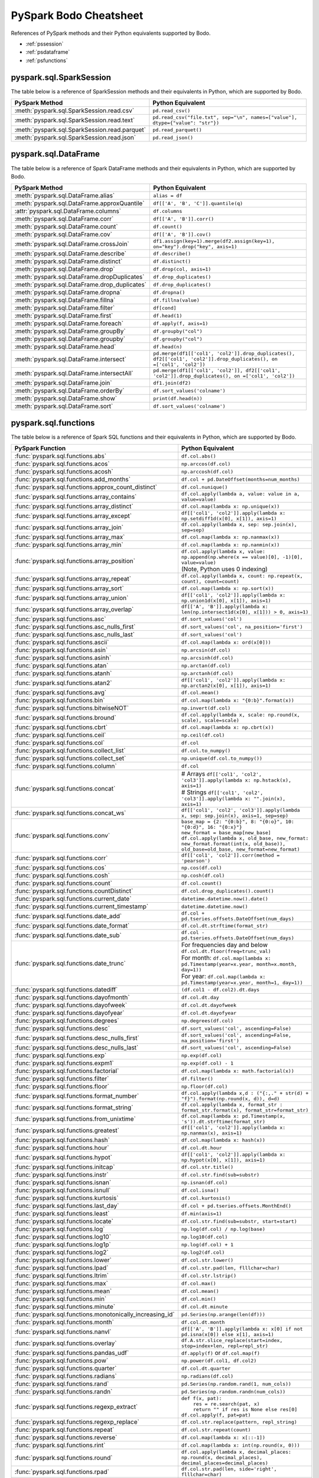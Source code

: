 .. _pscheatsheet:

PySpark Bodo Cheatsheet
========================

References of PySpark methods and their Python equivalents supported by Bodo.

- :ref:`pssession`
- :ref:`psdataframe`
- :ref:`psfunctions`


.. _pssession:

pyspark.sql.SparkSession
~~~~~~~~~~~~~~~~~~~~~~~~
The table below is a reference of SparkSession methods and their equivalents in Python,
which are supported by Bodo.

.. list-table::
  :header-rows: 1

  * - PySpark Method
    - Python Equivalent
  * - :meth:`pyspark.sql.SparkSession.read.csv`
    - ``pd.read_csv()``
  * - :meth:`pyspark.sql.SparkSession.read.text`
    - ``pd.read_csv("file.txt", sep="\n", names=["value"], dtype={"value": "str"})``
  * - :meth:`pyspark.sql.SparkSession.read.parquet`
    - ``pd.read_parquet()``
  * - :meth:`pyspark.sql.SparkSession.read.json`
    - ``pd.read_json()``

.. _psdataframe:

pyspark.sql.DataFrame
~~~~~~~~~~~~~~~~~~~~~~
The table below is a reference of Spark DataFrame methods and their equivalents in Python,
which are supported by Bodo.

.. list-table::
  :header-rows: 1

  * - PySpark Method
    - Python Equivalent
  * - :meth:`pyspark.sql.DataFrame.alias`
    - ``alias = df``
  * - :meth:`pyspark.sql.DataFrame.approxQuantile`
    - ``df[['A', 'B', 'C']].quantile(q)``
  * - :attr:`pyspark.sql.DataFrame.columns`
    - ``df.columns``
  * - :meth:`pyspark.sql.DataFrame.corr`
    - ``df[['A', 'B']].corr()``
  * - :meth:`pyspark.sql.DataFrame.count`
    - ``df.count()``
  * - :meth:`pyspark.sql.DataFrame.cov`
    - ``df[['A', 'B']].cov()``
  * - :meth:`pyspark.sql.DataFrame.crossJoin`
    - ``df1.assign(key=1).merge(df2.assign(key=1), on="key").drop("key", axis=1)``
  * - :meth:`pyspark.sql.DataFrame.describe`
    - ``df.describe()``
  * - :meth:`pyspark.sql.DataFrame.distinct`
    - ``df.distinct()``
  * - :meth:`pyspark.sql.DataFrame.drop`
    - ``df.drop(col, axis=1)``
  * - :meth:`pyspark.sql.DataFrame.dropDuplicates`
    - ``df.drop_duplicates()``
  * - :meth:`pyspark.sql.DataFrame.drop_duplicates`
    - ``df.drop_duplicates()``
  * - :meth:`pyspark.sql.DataFrame.dropna`
    - ``df.dropna()``
  * - :meth:`pyspark.sql.DataFrame.fillna`
    - ``df.fillna(value)``
  * - :meth:`pyspark.sql.DataFrame.filter`
    - ``df[cond]``
  * - :meth:`pyspark.sql.DataFrame.first`
    - ``df.head(1)``
  * - :meth:`pyspark.sql.DataFrame.foreach`
    - ``df.apply(f, axis=1)``
  * - :meth:`pyspark.sql.DataFrame.groupBy`
    - ``df.groupby("col")``
  * - :meth:`pyspark.sql.DataFrame.groupby`
    - ``df.groupby("col")``
  * - :meth:`pyspark.sql.DataFrame.head`
    - ``df.head(n)``
  * - :meth:`pyspark.sql.DataFrame.intersect`
    - ``pd.merge(df1[['col1', 'col2']].drop_duplicates(), df2[['col1', 'col2']].drop_duplicates(), on =['col1', 'col2'])``
  * - :meth:`pyspark.sql.DataFrame.intersectAll`
    - ``pd.merge(df1[['col1', 'col2']], df2[['col1', 'col2']].drop_duplicates(), on =['col1', 'col2'])``
  * - :meth:`pyspark.sql.DataFrame.join`
    - ``df1.join(df2)``
  * - :meth:`pyspark.sql.DataFrame.orderBy`
    - ``df.sort_values('colname')``
  * - :meth:`pyspark.sql.DataFrame.show`
    - ``print(df.head(n))``
  * - :meth:`pyspark.sql.DataFrame.sort`
    - ``df.sort_values('colname')``


.. _psfunctions:

pyspark.sql.functions
~~~~~~~~~~~~~~~~~~~~~~

The table below is a reference of Spark SQL functions and their equivalents in Python,
which are supported by Bodo.

.. list-table::
  :header-rows: 1

  * - PySpark Function
    - Python Equivalent
  * - :func:`pyspark.sql.functions.abs`
    - ``df.col.abs()``
  * - :func:`pyspark.sql.functions.acos`
    - ``np.arccos(df.col)``
  * - :func:`pyspark.sql.functions.acosh`
    - ``np.arccosh(df.col)``
  * - :func:`pyspark.sql.functions.add_months`
    - ``df.col + pd.DateOffset(months=num_months)``
  * - :func:`pyspark.sql.functions.approx_count_distinct`
    - ``df.col.nunique()``
  * - :func:`pyspark.sql.functions.array_contains`
    - ``df.col.apply(lambda a, value: value in a, value=value)``
  * - :func:`pyspark.sql.functions.array_distinct`
    - ``df.col.map(lambda x: np.unique(x))``
  * - :func:`pyspark.sql.functions.array_except`
    - ``df[['col1', 'col2']].apply(lambda x: np.setdiff1d(x[0], x[1]), axis=1)``
  * - :func:`pyspark.sql.functions.array_join`
    - ``df.col.apply(lambda x, sep: sep.join(x), sep=sep)``
  * - :func:`pyspark.sql.functions.array_max`
    - ``df.col.map(lambda x: np.nanmax(x))``
  * - :func:`pyspark.sql.functions.array_min`
    - ``df.col.map(lambda x: np.nanmin(x))``
  * - :func:`pyspark.sql.functions.array_position`
    - | ``df.col.apply(lambda x, value: np.append(np.where(x == value)[0], -1)[0], value=value)``
      | (Note, Python uses 0 indexing)
  * - :func:`pyspark.sql.functions.array_repeat`
    - ``df.col.apply(lambda x, count: np.repeat(x, count), count=count)``
  * - :func:`pyspark.sql.functions.array_sort`
    - ``df.col.map(lambda x: np.sort(x))``
  * - :func:`pyspark.sql.functions.array_union`
    - ``df[['col1', 'col2']].apply(lambda x: np.union1d(x[0], x[1]), axis=1)``
  * - :func:`pyspark.sql.functions.array_overlap`
    - ``df[['A', 'B']].apply(lambda x: len(np.intersect1d(x[0], x[1])) > 0, axis=1)``
  * - :func:`pyspark.sql.functions.asc`
    - ``df.sort_values('col')``
  * - :func:`pyspark.sql.functions.asc_nulls_first`
    - ``df.sort_values('col', na_position='first')``
  * - :func:`pyspark.sql.functions.asc_nulls_last`
    - ``df.sort_values('col')``
  * - :func:`pyspark.sql.functions.ascii`
    - ``df.col.map(lambda x: ord(x[0]))``
  * - :func:`pyspark.sql.functions.asin`
    - ``np.arcsin(df.col)``
  * - :func:`pyspark.sql.functions.asinh`
    - ``np.arcsinh(df.col)``
  * - :func:`pyspark.sql.functions.atan`
    - ``np.arctan(df.col)``
  * - :func:`pyspark.sql.functions.atanh`
    - ``np.arctanh(df.col)``
  * - :func:`pyspark.sql.functions.atan2`
    - ``df[['col1', 'col2']].apply(lambda x: np.arctan2(x[0], x[1]), axis=1)``
  * - :func:`pyspark.sql.functions.avg`
    - ``df.col.mean()``
  * - :func:`pyspark.sql.functions.bin`
    - ``df.col.map(lambda x: "{0:b}".format(x))``
  * - :func:`pyspark.sql.functions.bitwiseNOT`
    - ``np.invert(df.col)``
  * - :func:`pyspark.sql.functions.bround`
    - ``df.col.apply(lambda x, scale: np.round(x, scale), scale=scale)``
  * - :func:`pyspark.sql.functions.cbrt`
    - ``df.col.map(lambda x: np.cbrt(x))``
  * - :func:`pyspark.sql.functions.ceil`
    - ``np.ceil(df.col)``
  * - :func:`pyspark.sql.functions.col`
    - ``df.col``
  * - :func:`pyspark.sql.functions.collect_list`
    - ``df.col.to_numpy()``
  * - :func:`pyspark.sql.functions.collect_set`
    - ``np.unique(df.col.to_numpy())``
  * - :func:`pyspark.sql.functions.column`
    - ``df.col``
  * - :func:`pyspark.sql.functions.concat`
    - | # Arrays ``df[['col1', 'col2', 'col3']].apply(lambda x: np.hstack(x), axis=1)``
      | # Strings ``df[['col1', 'col2', 'col3']].apply(lambda x: "".join(x), axis=1)``
  * - :func:`pyspark.sql.functions.concat_ws`
    - ``df[['col1', 'col2', 'col3']].apply(lambda x, sep: sep.join(x), axis=1, sep=sep)``
  * - :func:`pyspark.sql.functions.conv`
    - | ``base_map = {2: "{0:b}", 8: "{0:o}", 10: "{0:d}", 16: "{0:x}"}``
      | ``new_format = base_map[new_base]``
      | ``df.col.apply(lambda x, old_base, new_format: new_format.format(int(x, old_base)), old_base=old_base, new_format=new_format)``
  * - :func:`pyspark.sql.functions.corr`
    - ``df[['col1', 'col2']].corr(method = 'pearson')``
  * - :func:`pyspark.sql.functions.cos`
    - ``np.cos(df.col)``
  * - :func:`pyspark.sql.functions.cosh`
    - ``np.cosh(df.col)``
  * - :func:`pyspark.sql.functions.count`
    - ``df.col.count()``
  * - :func:`pyspark.sql.functions.countDistinct`
    - ``df.col.drop_duplicates().count()``
  * - :func:`pyspark.sql.functions.current_date`
    - ``datetime.datetime.now().date()``
  * - :func:`pyspark.sql.functions.current_timestamp`
    - ``datetime.datetime.now()``
  * - :func:`pyspark.sql.functions.date_add`
    - ``df.col + pd.tseries.offsets.DateOffset(num_days)``
  * - :func:`pyspark.sql.functions.date_format`
    - ``df.col.dt.strftime(format_str)``
  * - :func:`pyspark.sql.functions.date_sub`
    - ``df.col - pd.tseries.offsets.DateOffset(num_days)``
  * - :func:`pyspark.sql.functions.date_trunc`
    - | For frequencies day and below ``df.col.dt.floor(freq=trunc_val)``
      | For month: ``df.col.map(lambda x: pd.Timestamp(year=x.year, month=x.month, day=1))``
      | For year: ``df.col.map(lambda x: pd.Timestamp(year=x.year, month=1, day=1))``
  * - :func:`pyspark.sql.functions.datediff`
    - ``(df.col1 - df.col2).dt.days``
  * - :func:`pyspark.sql.functions.dayofmonth`
    - ``df.col.dt.day``
  * - :func:`pyspark.sql.functions.dayofweek`
    - ``df.col.dt.dayofweek``
  * - :func:`pyspark.sql.functions.dayofyear`
    - ``df.col.dt.dayofyear``
  * - :func:`pyspark.sql.functions.degrees`
    - ``np.degrees(df.col)``
  * - :func:`pyspark.sql.functions.desc`
    - ``df.sort_values('col', ascending=False)``
  * - :func:`pyspark.sql.functions.desc_nulls_first`
    - ``df.sort_values('col', ascending=False, na_position='first')``
  * - :func:`pyspark.sql.functions.desc_nulls_last`
    - ``df.sort_values('col', ascending=False)``
  * - :func:`pyspark.sql.functions.exp`
    - ``np.exp(df.col)``
  * - :func:`pyspark.sql.functions.expm1`
    - ``np.exp(df.col) - 1``
  * - :func:`pyspark.sql.functions.factorial`
    - ``df.col.map(lambda x: math.factorial(x))``
  * - :func:`pyspark.sql.functions.filter`
    - ``df.filter()``
  * - :func:`pyspark.sql.functions.floor`
    - ``np.floor(df.col)``
  * - :func:`pyspark.sql.functions.format_number`
    - ``df.col.apply(lambda x,d : ("{:,." + str(d) + "f}").format(np.round(x, d)), d=d)``
  * - :func:`pyspark.sql.functions.format_string`
    - ``df.col.apply(lambda x, format_str : format_str.format(x), format_str=format_str)``
  * - :func:`pyspark.sql.functions.from_unixtime`
    - ``df.col.map(lambda x: pd.Timestamp(x, 's')).dt.strftime(format_str)``
  * - :func:`pyspark.sql.functions.greatest`
    - ``df[['col1', 'col2']].apply(lambda x: np.nanmax(x), axis=1)``
  * - :func:`pyspark.sql.functions.hash`
    - ``df.col.map(lambda x: hash(x))``
  * - :func:`pyspark.sql.functions.hour`
    - ``df.col.dt.hour``
  * - :func:`pyspark.sql.functions.hypot`
    - ``df[['col1', 'col2']].apply(lambda x: np.hypot(x[0], x[1]), axis=1)``
  * - :func:`pyspark.sql.functions.initcap`
    - ``df.col.str.title()``
  * - :func:`pyspark.sql.functions.instr`
    - ``df.col.str.find(sub=substr)``
  * - :func:`pyspark.sql.functions.isnan`
    - ``np.isnan(df.col)``
  * - :func:`pyspark.sql.functions.isnull`
    - ``df.col.isna()``
  * - :func:`pyspark.sql.functions.kurtosis`
    - ``df.col.kurtosis()``
  * - :func:`pyspark.sql.functions.last_day`
    - ``df.col + pd.tseries.offsets.MonthEnd()``
  * - :func:`pyspark.sql.functions.least`
    - ``df.min(axis=1)``
  * - :func:`pyspark.sql.functions.locate`
    - ``df.col.str.find(sub=substr, start=start)``
  * - :func:`pyspark.sql.functions.log`
    - ``np.log(df.col) / np.log(base)``
  * - :func:`pyspark.sql.functions.log10`
    - ``np.log10(df.col)``
  * - :func:`pyspark.sql.functions.log1p`
    - ``np.log(df.col) + 1``
  * - :func:`pyspark.sql.functions.log2`
    - ``np.log2(df.col)``
  * - :func:`pyspark.sql.functions.lower`
    - ``df.col.str.lower()``
  * - :func:`pyspark.sql.functions.lpad`
    - ``df.col.str.pad(len, flllchar=char)``
  * - :func:`pyspark.sql.functions.ltrim`
    - ``df.col.str.lstrip()``
  * - :func:`pyspark.sql.functions.max`
    - ``df.col.max()``
  * - :func:`pyspark.sql.functions.mean`
    - ``df.col.mean()``
  * - :func:`pyspark.sql.functions.min`
    - ``df.col.min()``
  * - :func:`pyspark.sql.functions.minute`
    - ``df.col.dt.minute``
  * - :func:`pyspark.sql.functions.monotonically_increasing_id`
    - ``pd.Series(np.arange(len(df)))``
  * - :func:`pyspark.sql.functions.month`
    - ``df.col.dt.month``
  * - :func:`pyspark.sql.functions.nanvl`
    - ``df[['A', 'B']].apply(lambda x: x[0] if not pd.isna(x[0]) else x[1], axis=1)``
  * - :func:`pyspark.sql.functions.overlay`
    - ``df.A.str.slice_replace(start=index, stop=index+len, repl=repl_str)``
  * - :func:`pyspark.sql.functions.pandas_udf`
    - ``df.apply(f)`` or ``df.col.map(f)``
  * - :func:`pyspark.sql.functions.pow`
    - ``np.power(df.col1, df.col2)``
  * - :func:`pyspark.sql.functions.quarter`
    - ``df.col.dt.quarter``
  * - :func:`pyspark.sql.functions.radians`
    - ``np.radians(df.col)``
  * - :func:`pyspark.sql.functions.rand`
    - ``pd.Series(np.random.rand(1, num_cols))``
  * - :func:`pyspark.sql.functions.randn`
    - ``pd.Series(np.random.randn(num_cols))``
  * - :func:`pyspark.sql.functions.regexp_extract`
    - | ``def f(x, pat):``
      |     ``res = re.search(pat, x)``
      |     ``return "" if res is None else res[0]``
      | ``df.col.apply(f, pat=pat)``
  * - :func:`pyspark.sql.functions.regexp_replace`
    - ``df.col.str.replace(pattern, repl_string)``
  * - :func:`pyspark.sql.functions.repeat`
    - ``df.col.str.repeat(count)``
  * - :func:`pyspark.sql.functions.reverse`
    - ``df.col.map(lambda x: x[::-1])``
  * - :func:`pyspark.sql.functions.rint`
    - ``df.col.map(lambda x: int(np.round(x, 0)))``
  * - :func:`pyspark.sql.functions.round`
    - ``df.col.apply(lambda x, decimal_places: np.round(x, decimal_places), decimal_places=decimal_places)``
  * - :func:`pyspark.sql.functions.rpad`
    - ``df.col.str.pad(len, side='right', flllchar=char)``
  * - :func:`pyspark.sql.functions.rtrim`
    - ``df.col.str.rstrip()``
  * - :func:`pyspark.sql.functions.second`
    - ``df.col.dt.second``
  * - :func:`pyspark.sql.functions.sequence`
    - ``df[['col1', 'col2', 'col3']].apply(lambda x: np.arange(x[0], x[1], x[2]), axis=1)``
  * - :func:`pyspark.sql.functions.shiftLeft`
    - | # If the type is uint64 ``np.left_shift(df.col.astype(np.int64), numbits).astype(np.uint64))``
      | # Other integer types: ``np.left_shift(df.col, numbits)``
  * - :func:`pyspark.sql.functions.shiftRight`
    - | # If the type is uint64 use ``shiftRightUnsigned``
      | # Other integer types: ``np.right_shift(df.col, numbits)``
  * - :func:`pyspark.sql.functions.shiftRightUnsigned`
    - | ``def shiftRightUnsigned(col, num_bits):``
      |   ``bits_minus_1 = max((num_bits - 1), 0)``
      |   ``mask_bits = (np.int64(1) << bits_minus_1) - 1``
      |   ``mask = ~(mask_bits << (63 - bits_minus_1))``
      |   ``return np.right_shift(col.astype(np.int64), num_bits) & mask).astype(np.uint64)``
      | ``shiftRightUnsigned(df.col, numbits)``
  * - :func:`pyspark.sql.functions.shuffle`
    - ``df.col.map(lambda x: np.random.permutation(x))``
  * - :func:`pyspark.sql.functions.signum`
    - ``np.sign(df.col)``
  * - :func:`pyspark.sql.functions.sin`
    - ``np.sin(df.col)``
  * - :func:`pyspark.sql.functions.sinh`
    - ``np.sinh(df.col)``
  * - :func:`pyspark.sql.functions.size`
    - ``df.col.map(lambda x: len(x))``
  * - :func:`pyspark.sql.functions.skewness`
    - ``df.col.skew()``
  * - :func:`pyspark.sql.functions.slice`
    - ``df.col.map(lambda x: x[start : end])``
  * - :func:`pyspark.sql.functions.sort_array`
    - | Ascending:  ``df.col.map(lambda x: np.sort(x))``
      | Descending: ``df.col.map(lambda x: np.sort(x)[::-1])``
  * - :func:`pyspark.sql.functions.split`
    - ``df.col.str.split(pat, num_splits)``
  * - :func:`pyspark.sql.functions.sqrt`
    - ``np.sqrt(df.col)``
  * - :func:`pyspark.sql.functions.stddev`
    - ``df.col.std()``
  * - :func:`pyspark.sql.functions.stddev_pop`
    - ``df.col.std(ddof=0)``
  * - :func:`pyspark.sql.functions.stddev_samp`
    - ``df.col.std()``
  * - :func:`pyspark.sql.functions.substring`
    - ``df.col.str.slice(start, start+len)``
  * - :func:`pyspark.sql.functions.substring_index`
    - ``df.col.apply(lambda x, sep, count: sep.join(x.split(sep)[:count]), sep=sep, count=count)``
  * - :func:`pyspark.sql.functions.sum`
    - ``df.col.sum()``
  * - :func:`pyspark.sql.functions.sumDistinct`
    - ``df.col.drop_duplicates().sum()``
  * - :func:`pyspark.sql.functions.tan`
    - ``np.tan(df.col)``
  * - :func:`pyspark.sql.functions.tanh`
    - ``np.tanh(df.col)``
  * - :func:`pyspark.sql.functions.timestamp_seconds`
    - ``pd.to_datetime("now")``
  * - :func:`pyspark.sql.functions.to_date`
    - ``df.col.apply(lambda x, format_str: pd.to_datetime(x, format=format_str).date(), format_str=format_str)``
  * - :func:`pyspark.sql.functions.to_timestamp`
    - ``df.A.apply(lambda x, format_str: pd.to_datetime(x, format=format_str), format_str=format_str)``
  * - :func:`pyspark.sql.functions.translate`
    - ``df.col.str.split("").apply(lambda x: "".join(pd.Series(x).replace(to_replace, values).tolist()), to_replace=to_replace, values=values)``
  * - :func:`pyspark.sql.functions.trim`
    - ``df.col.str.strip()``
  * - :func:`pyspark.sql.functions.trunc`
    - | ``def f(date, trunc_str):``
      |     ``if trunc_str == 'year':``
      |         ``return pd.Timestamp(year=date.year, month=1, day=1)``
      |     ``if trunc_str == 'month':``
      |         ``return pd.Timestamp(year=date.year, month=date.month, day=1)``
      | ``df.A.apply(f, trunc_str=trunc_str)``
  * - :func:`pyspark.sql.functions.udf`
    - ``df.apply`` or ``df.col.map``
  * - :func:`pyspark.sql.functions.unix_timestamp`
    - ``df.col.apply(lambda x, format_str: (pd.to_datetime(x, format=format_str) - pd.Timestamp("1970-01-01")).total_seconds(), format_str=format_str)``
  * - :func:`pyspark.sql.functions.upper`
    - ``df.col.str.upper()``
  * - :func:`pyspark.sql.functions.var_pop`
    - ``df.col.var(ddof=0)``
  * - :func:`pyspark.sql.functions.var_samp`
    - ``df.col.var()``
  * - :func:`pyspark.sql.functions.variance`
    - ``df.col.var()``
  * - :func:`pyspark.sql.functions.weekofyear`
    - ``df.col.dt.isocalendar().week``
  * - :func:`pyspark.sql.functions.when`
    - ``df.A.apply(lambda a, cond, val, other: val if cond(a) else other, cond=cond, val=val, other=other)``
  * - :func:`pyspark.sql.functions.year`
    - ``df.col.dt.year``
